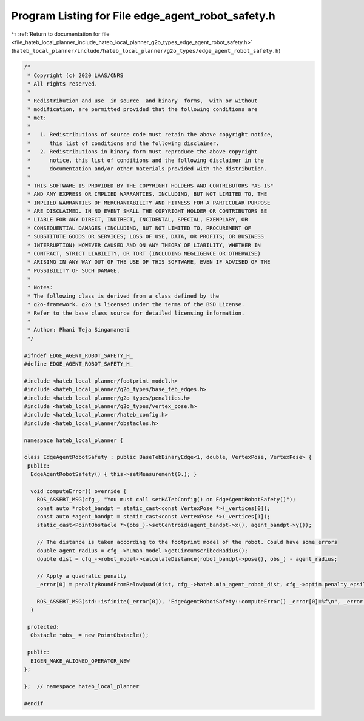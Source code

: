 
.. _program_listing_file_hateb_local_planner_include_hateb_local_planner_g2o_types_edge_agent_robot_safety.h:

Program Listing for File edge_agent_robot_safety.h
==================================================

|exhale_lsh| :ref:`Return to documentation for file <file_hateb_local_planner_include_hateb_local_planner_g2o_types_edge_agent_robot_safety.h>` (``hateb_local_planner/include/hateb_local_planner/g2o_types/edge_agent_robot_safety.h``)

.. |exhale_lsh| unicode:: U+021B0 .. UPWARDS ARROW WITH TIP LEFTWARDS

.. code-block:: cpp

   /*
    * Copyright (c) 2020 LAAS/CNRS
    * All rights reserved.
    *
    * Redistribution and use  in source  and binary  forms,  with or without
    * modification, are permitted provided that the following conditions are
    * met:
    *
    *   1. Redistributions of source code must retain the above copyright notice,
    *      this list of conditions and the following disclaimer.
    *   2. Redistributions in binary form must reproduce the above copyright
    *      notice, this list of conditions and the following disclaimer in the
    *      documentation and/or other materials provided with the distribution.
    *
    * THIS SOFTWARE IS PROVIDED BY THE COPYRIGHT HOLDERS AND CONTRIBUTORS "AS IS"
    * AND ANY EXPRESS OR IMPLIED WARRANTIES, INCLUDING, BUT NOT LIMITED TO, THE
    * IMPLIED WARRANTIES OF MERCHANTABILITY AND FITNESS FOR A PARTICULAR PURPOSE
    * ARE DISCLAIMED. IN NO EVENT SHALL THE COPYRIGHT HOLDER OR CONTRIBUTORS BE
    * LIABLE FOR ANY DIRECT, INDIRECT, INCIDENTAL, SPECIAL, EXEMPLARY, OR
    * CONSEQUENTIAL DAMAGES (INCLUDING, BUT NOT LIMITED TO, PROCUREMENT OF
    * SUBSTITUTE GOODS OR SERVICES; LOSS OF USE, DATA, OR PROFITS; OR BUSINESS
    * INTERRUPTION) HOWEVER CAUSED AND ON ANY THEORY OF LIABILITY, WHETHER IN
    * CONTRACT, STRICT LIABILITY, OR TORT (INCLUDING NEGLIGENCE OR OTHERWISE)
    * ARISING IN ANY WAY OUT OF THE USE OF THIS SOFTWARE, EVEN IF ADVISED OF THE
    * POSSIBILITY OF SUCH DAMAGE.
    *
    * Notes:
    * The following class is derived from a class defined by the
    * g2o-framework. g2o is licensed under the terms of the BSD License.
    * Refer to the base class source for detailed licensing information.
    *
    * Author: Phani Teja Singamaneni
    */
   
   #ifndef EDGE_AGENT_ROBOT_SAFETY_H_
   #define EDGE_AGENT_ROBOT_SAFETY_H_
   
   #include <hateb_local_planner/footprint_model.h>
   #include <hateb_local_planner/g2o_types/base_teb_edges.h>
   #include <hateb_local_planner/g2o_types/penalties.h>
   #include <hateb_local_planner/g2o_types/vertex_pose.h>
   #include <hateb_local_planner/hateb_config.h>
   #include <hateb_local_planner/obstacles.h>
   
   namespace hateb_local_planner {
   
   class EdgeAgentRobotSafety : public BaseTebBinaryEdge<1, double, VertexPose, VertexPose> {
    public:
     EdgeAgentRobotSafety() { this->setMeasurement(0.); }
   
     void computeError() override {
       ROS_ASSERT_MSG(cfg_, "You must call setHATebConfig() on EdgeAgentRobotSafety()");
       const auto *robot_bandpt = static_cast<const VertexPose *>(_vertices[0]);
       const auto *agent_bandpt = static_cast<const VertexPose *>(_vertices[1]);
       static_cast<PointObstacle *>(obs_)->setCentroid(agent_bandpt->x(), agent_bandpt->y());
   
       // The distance is taken according to the footprint model of the robot. Could have some errors
       double agent_radius = cfg_->human_model->getCircumscribedRadius();
       double dist = cfg_->robot_model->calculateDistance(robot_bandpt->pose(), obs_) - agent_radius;
   
       // Apply a quadratic penalty
       _error[0] = penaltyBoundFromBelowQuad(dist, cfg_->hateb.min_agent_robot_dist, cfg_->optim.penalty_epsilon);
   
       ROS_ASSERT_MSG(std::isfinite(_error[0]), "EdgeAgentRobotSafety::computeError() _error[0]=%f\n", _error[0]);
     }
   
    protected:
     Obstacle *obs_ = new PointObstacle();
   
    public:
     EIGEN_MAKE_ALIGNED_OPERATOR_NEW
   };
   
   };  // namespace hateb_local_planner
   
   #endif
